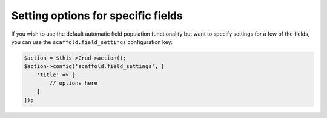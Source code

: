 Setting options for specific fields
~~~~~~~~~~~~~~~~~~~~~~~~~~~~~~~~~~~

If you wish to use the default automatic field population functionality but want
to specify settings for a few of the fields, you can use the
``scaffold.field_settings`` configuration key:

.. code-block:: php

    $action = $this->Crud->action();
    $action->config('scaffold.field_settings', [
        'title' => [
            // options here
        ]
    ]);
